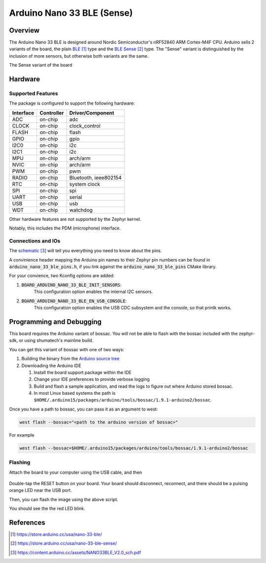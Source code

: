 .. _arduino_nano_33_ble:

Arduino Nano 33 BLE (Sense)
#################################

Overview
********

The Arduino Nano 33 BLE is designed around Nordic Semiconductor's
nRF52840 ARM Cortex-M4F CPU. Arduino sells 2 variants of the board, the
plain `BLE`_ type and the `BLE Sense`_ type. The "Sense" variant is distinguished by
the inclusion of more sensors, but otherwise both variants are the same.

.. image:: img/arduino_nano_33_ble_sense.png
     :width: 500px
     :align: center
     :alt: Arduino Nano 33 BLE (Sense variant)

The Sense variant of the board

Hardware
********

Supported Features
==================

The package is configured to support the following hardware:

+-----------+------------+----------------------+
| Interface | Controller | Driver/Component     |
+===========+============+======================+
| ADC       | on-chip    | adc                  |
+-----------+------------+----------------------+
| CLOCK     | on-chip    | clock_control        |
+-----------+------------+----------------------+
| FLASH     | on-chip    | flash                |
+-----------+------------+----------------------+
| GPIO      | on-chip    | gpio                 |
+-----------+------------+----------------------+
| I2C0      | on-chip    | i2c                  |
+-----------+------------+----------------------+
| I2C1      | on-chip    | i2c                  |
+-----------+------------+----------------------+
| MPU       | on-chip    | arch/arm             |
+-----------+------------+----------------------+
| NVIC      | on-chip    | arch/arm             |
+-----------+------------+----------------------+
| PWM       | on-chip    | pwm                  |
+-----------+------------+----------------------+
| RADIO     | on-chip    | Bluetooth,           |
|           |            | ieee802154           |
+-----------+------------+----------------------+
| RTC       | on-chip    | system clock         |
+-----------+------------+----------------------+
| SPI       | on-chip    | spi                  |
+-----------+------------+----------------------+
| UART      | on-chip    | serial               |
+-----------+------------+----------------------+
| USB       | on-chip    | usb                  |
+-----------+------------+----------------------+
| WDT       | on-chip    | watchdog             |
+-----------+------------+----------------------+

Other hardware features are not supported by the Zephyr kernel.

Notably, this includes the PDM (microphone) interface.

Connections and IOs
===================

The `schematic`_ will tell you everything
you need to know about the pins.

A convinience header mapping the Arduino pin names to their
Zephyr pin numbers can be found in :code:`arduino_nano_33_ble_pins.h`,
if you link against the :code:`arduino_nano_33_ble_pins` CMake library.

For your convience, two Kconfig options are added:

#. :code:`BOARD_ARDUINO_NANO_33_BLE_INIT_SENSORS`:
    This configuration option enables the internal I2C sensors.
#. :code:`BOARD_ARDUINO_NANO_33_BLE_EN_USB_CONSOLE`:
    This configuration option enables the USB CDC subsystem and
    the console, so that printk works.

Programming and Debugging
*************************

This board requires the Arduino variant of bossac. You will not
be able to flash with the bossac included with the zephyr-sdk, or
using shumatech's mainline build.

You can get this variant of bossac with one of two ways:

#. Building the binary from the `Arduino source tree <https://github.com/arduino/BOSSA/tree/nrf>`_
#. Downloading the Arduino IDE

   #. Install the board support package within the IDE
   #. Change your IDE preferences to provide verbose logging
   #. Build and flash a sample application, and read the logs to figure out where Arduino stored bossac.
   #. In most Linux based systems the path is ``$HOME/.arduino15/packages/arduino/tools/bossac/1.9.1-arduino2/bossac``.

Once you have a path to bossac, you can pass it as an argument to west:

.. code-block:: bash

   west flash --bossac="<path to the arduino version of bossac>"

For example

.. code-block:: bash

    west flash --bossac=$HOME/.arduino15/packages/arduino/tools/bossac/1.9.1-arduino2/bossac

Flashing
========

Attach the board to your computer using the USB cable, and then

   .. zephyr-app-commands::
      :zephyr-app: samples/basic/blinky
      :board: arduino_nano_33_ble
      :goals: build
      :compact:

Double-tap the RESET button on your board. Your board should disconnect, reconnect,
and there should be a pulsing orange LED near the USB port.

Then, you can flash the image using the above script.

You should see the the red LED blink.

References
**********

.. target-notes::

.. _BLE:
    https://store.arduino.cc/usa/nano-33-ble/

.. _BLE SENSE:
    https://store.arduino.cc/usa/nano-33-ble-sense/

.. _pinouts:
    https://learn.adafruit.com/introducing-the-adafruit-nrf52840-feather/pinouts

.. _schematic:
    https://content.arduino.cc/assets/NANO33BLE_V2.0_sch.pdf

